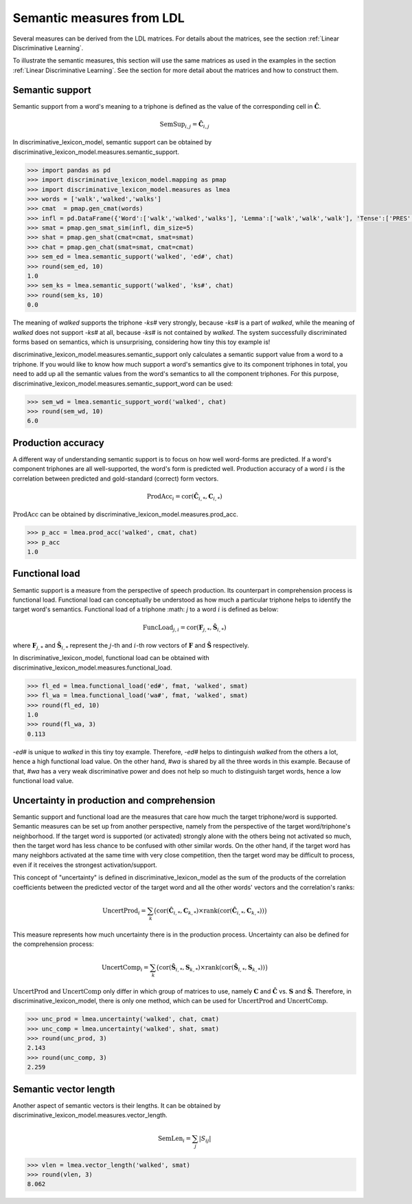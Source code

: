 ==========================
Semantic measures from LDL
==========================

Several measures can be derived from the LDL matrices. For details about the matrices, see the section :ref:`Linear Discriminative Learning`.

To illustrate the semantic measures, this section will use the same matrices as used in the examples in the section :ref:`Linear Discriminative Learning`. See the section for more detail about the matrices and how to construct them.


Semantic support
================

Semantic support from a word's meaning to a triphone is defined as the value of the corresponding cell in :math:`\mathbf{\hat{C}}`.

.. math::

    \text{SemSup}_{i,j} = \mathbf{\hat{C}}_{i,j}

In discriminative_lexicon_model, semantic support can be obtained by discriminative_lexicon_model.measures.semantic_support.

.. code-block:: python

    >>> import pandas as pd
    >>> import discriminative_lexicon_model.mapping as pmap
    >>> import discriminative_lexicon_model.measures as lmea
    >>> words = ['walk','walked','walks']
    >>> cmat  = pmap.gen_cmat(words)
    >>> infl = pd.DataFrame({'Word':['walk','walked','walks'], 'Lemma':['walk','walk','walk'], 'Tense':['PRES','PAST','PRES']})
    >>> smat = pmap.gen_smat_sim(infl, dim_size=5)
    >>> shat = pmap.gen_shat(cmat=cmat, smat=smat)
    >>> chat = pmap.gen_chat(smat=smat, cmat=cmat)
    >>> sem_ed = lmea.semantic_support('walked', 'ed#', chat)
    >>> round(sem_ed, 10)
    1.0
    >>> sem_ks = lmea.semantic_support('walked', 'ks#', chat)
    >>> round(sem_ks, 10)
    0.0

The meaning of *walked* supports the triphone *-ks#* very strongly, because *-ks#* is a part of *walked*, while the meaning of *walked* does not support *-ks#* at all, because *-ks#* is not contained by *walked*. The system successfully discriminated forms based on semantics, which is unsurprising, considering how tiny this toy example is!

discriminative_lexicon_model.measures.semantic_support only calculates a semantic support value from a word to a triphone. If you would like to know how much support a word's semantics give to its component triphones in total, you need to add up all the semantic values from the word's semantics to all the component triphones. For this purpose, discriminative_lexicon_model.measures.semantic_support_word can be used:

.. code-block:: python

    >>> sem_wd = lmea.semantic_support_word('walked', chat)
    >>> round(sem_wd, 10)
    6.0


Production accuracy
===================

A different way of understanding semantic support is to focus on how well word-forms are predicted. If a word's component triphones are all well-supported, the word's form is predicted well. Production accuracy of a word :math:`i` is the correlation between predicted and gold-standard (correct) form vectors.

.. math::

    \text{ProdAcc}_{i} = \text{cor}(\mathbf{\hat{C}}_{i,*}, \mathbf{C}_{i,*})

:math:`\text{ProdAcc}` can be obtained by discriminative_lexicon_model.measures.prod_acc.

.. code-block:: python

    >>> p_acc = lmea.prod_acc('walked', cmat, chat)
    >>> p_acc
    1.0


Functional load
===============

Semantic support is a measure from the perspective of speech production. Its counterpart in comprehension process is functional load. Functional load can conceptually be understood as how much a particular triphone helps to identify the target word's semantics. Functional load of a triphone :math: `j` to a word :math:`i` is defined as below:

.. math::

    \text{FuncLoad}_{j,i} = \text{cor}(\mathbf{F}_{j,*}, \mathbf{\hat{S}}_{i,*})

where :math:`\mathbf{F}_{j,*}` and :math:`\mathbf{\hat{S}}_{i,*}` represent the :math:`j`-th and :math:`i`-th row vectors of :math:`\mathbf{F}` and :math:`\mathbf{\hat{S}}` respectively.

In discriminative_lexicon_model, functional load can be obtained with discriminative_lexicon_model.measures.functional_load.

.. code-block:: python

    >>> fl_ed = lmea.functional_load('ed#', fmat, 'walked', smat)
    >>> fl_wa = lmea.functional_load('wa#', fmat, 'walked', smat)
    >>> round(fl_ed, 10)
    1.0
    >>> round(fl_wa, 3)
    0.113

*-ed#* is unique to *walked* in this tiny toy example. Therefore, *-ed#* helps to dintinguish *walked* from the others a lot, hence a high functional load value. On the other hand, *#wa* is shared by all the three words in this example. Because of that, *#wa* has a very weak discriminative power and does not help so much to distinguish target words, hence a low functional load value.


Uncertainty in production and comprehension
===========================================

Semantic support and functional load are the measures that care how much the target triphone/word is supported. Semantic measures can be set up from another perspective, namely from the perspective of the target word/triphone's neighborhood. If the target word is supported (or activated) strongly alone with the others being not activated so much, then the target word has less chance to be confused with other similar words. On the other hand, if the target word has many neighbors activated at the same time with very close competition, then the target word may be difficult to process, even if it receives the strongest activation/support.

This concept of "uncertainty" is defined in discriminative_lexicon_model as the sum of the products of the correlation coefficients between the predicted vector of the target word and all the other words' vectors and the correlation's ranks:

.. math::

    \text{UncertProd}_{i} = \sum_{k} \big( \text{cor}(\mathbf{\hat{C}}_{i,*}, \mathbf{C}_{k,*}) \times \text{rank}(\text{cor}(\mathbf{\hat{C}}_{i,*}, \mathbf{C}_{k,*})) \big)

This measure represents how much uncertainty there is in the production process. Uncertainty can also be defined for the comprehension process:

.. math::

   \text{UncertComp}_{i} = \sum_{k} \big( \text{cor}(\mathbf{\hat{S}}_{i,*}, \mathbf{S}_{k,*}) \times \text{rank}(\text{cor}(\mathbf{\hat{S}}_{i,*}, \mathbf{S}_{k,*})) \big)

:math:`\text{UncertProd}` and :math:`\text{UncertComp}` only differ in which group of matrices to use, namely :math:`\mathbf{C}` and :math:`\mathbf{\hat{C}}` vs. :math:`\mathbf{S}` and :math:`\mathbf{\hat{S}}`. Therefore, in discriminative_lexicon_model, there is only one method, which can be used for :math:`\text{UncertProd}` and :math:`\text{UncertComp}`.

.. code-block:: python

    >>> unc_prod = lmea.uncertainty('walked', chat, cmat)
    >>> unc_comp = lmea.uncertainty('walked', shat, smat)
    >>> round(unc_prod, 3)
    2.143
    >>> round(unc_comp, 3)
    2.259


Semantic vector length
======================

Another aspect of semantic vectors is their lengths. It can be obtained by discriminative_lexicon_model.measures.vector_length.

.. math::

    \text{SemLen}_{i} = \sum_{j}|S_{ij}|

.. code-block:: python

    >>> vlen = lmea.vector_length('walked', smat)
    >>> round(vlen, 3)
    8.062



